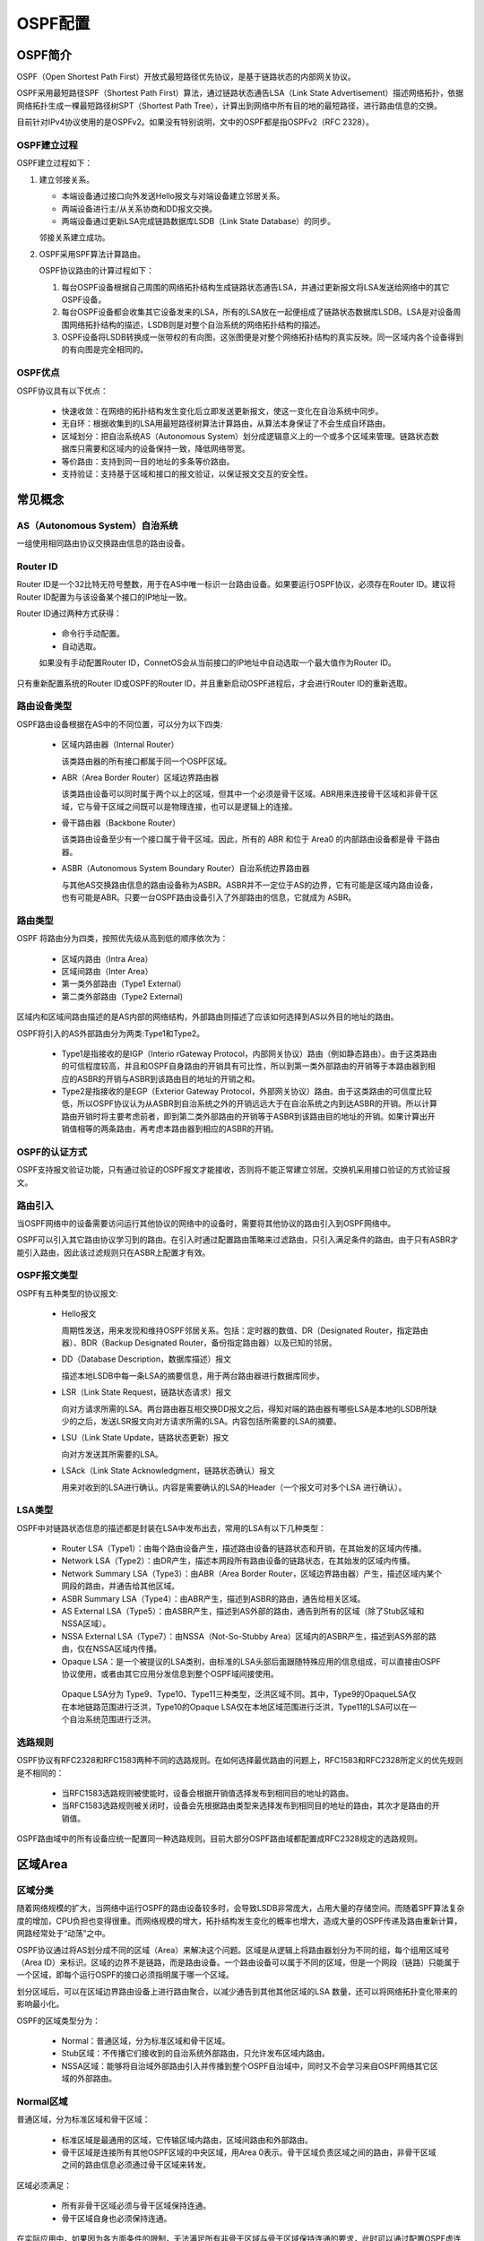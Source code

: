 OSPF配置
===================

OSPF简介
--------------------------
OSPF（Open Shortest Path First）开放式最短路径优先协议，是基于链路状态的内部网关协议。

OSPF采用最短路径SPF（Shortest Path First）算法，通过链路状态通告LSA（Link State Advertisement）描述网络拓扑，依据网络拓扑生成一棵最短路径树SPT（Shortest Path Tree），计算出到网络中所有目的地的最短路径，进行路由信息的交换。

目前针对IPv4协议使用的是OSPFv2。如果没有特别说明，文中的OSPF都是指OSPFv2（RFC 2328）。

OSPF建立过程
++++++++++++++++++++++++++

OSPF建立过程如下：

#. 建立邻接关系。

   * 本端设备通过接口向外发送Hello报文与对端设备建立邻居关系。
   * 两端设备进行主/从关系协商和DD报文交换。
   * 两端设备通过更新LSA完成链路数据库LSDB（Link State Database）的同步。
   
   邻接关系建立成功。

#. OSPF采用SPF算法计算路由。

   OSPF协议路由的计算过程如下：
   
   #. 每台OSPF设备根据自己周围的网络拓扑结构生成链路状态通告LSA，并通过更新报文将LSA发送给网络中的其它OSPF设备。
   #. 每台OSPF设备都会收集其它设备发来的LSA，所有的LSA放在一起便组成了链路状态数据库LSDB。LSA是对设备周围网络拓扑结构的描述，LSDB则是对整个自治系统的网络拓扑结构的描述。
   #. OSPF设备将LSDB转换成一张带权的有向图，这张图便是对整个网络拓扑结构的真实反映。同一区域内各个设备得到的有向图是完全相同的。

OSPF优点
++++++++++++++++++++++++++

OSPF协议具有以下优点：

 * 快速收敛：在网络的拓扑结构发生变化后立即发送更新报文，使这一变化在自治系统中同步。
 * 无自环：根据收集到的LSA用最短路径树算法计算路由，从算法本身保证了不会生成自环路由。
 * 区域划分：把自治系统AS（Autonomous System）划分成逻辑意义上的一个或多个区域来管理。链路状态数据库只需要和区域内的设备保持一致，降低网络带宽。
 * 等价路由：支持到同一目的地址的多条等价路由。
 * 支持验证：支持基于区域和接口的报文验证，以保证报文交互的安全性。

常见概念
--------------------------

AS（Autonomous System）自治系统
+++++++++++++++++++++++++++++++++++++++++
一组使用相同路由协议交换路由信息的路由设备。 

Router ID
+++++++++++++++++++++++++++++++++++++++++
Router ID是一个32比特无符号整数，用于在AS中唯一标识一台路由设备。如果要运行OSPF协议，必须存在Router ID。建议将Router ID配置为与该设备某个接口的IP地址一致。

Router ID通过两种方式获得：

 * 命令行手动配置。
 * 自动选取。

 如果没有手动配置Router ID，ConnetOS会从当前接口的IP地址中自动选取一个最大值作为Router ID。 

只有重新配置系统的Router ID或OSPF的Router ID，并且重新启动OSPF进程后，才会进行Router ID的重新选取。

路由设备类型
+++++++++++++++++++++++++++++++++++++++++
OSPF路由设备根据在AS中的不同位置，可以分为以下四类: 

 * 区域内路由器（Internal Router）

   该类路由器的所有接口都属于同一个OSPF区域。

 * ABR（Area Border Router）区域边界路由器

   该类路由设备可以同时属于两个以上的区域，但其中一个必须是骨干区域。ABR用来连接骨干区域和非骨干区域，它与骨干区域之间既可以是物理连接，也可以是逻辑上的连接。

 * 骨干路由器（Backbone Router）

   该类路由设备至少有一个接口属于骨干区域。因此，所有的 ABR 和位于 Area0 的内部路由设备都是骨 干路由器。

 * ASBR（Autonomous System Boundary Router）自治系统边界路由器 

   与其他AS交换路由信息的路由设备称为ASBR。ASBR并不一定位于AS的边界，它有可能是区域内路由设备，也有可能是ABR。只要一台OSPF路由设备引入了外部路由的信息，它就成为 ASBR。 

路由类型
+++++++++++++++++++++++++++++++++++++++++
OSPF 将路由分为四类，按照优先级从高到低的顺序依次为： 

 * 区域内路由（Intra Area）
 * 区域间路由（Inter Area）
 * 第一类外部路由（Type1 External）
 * 第二类外部路由（Type2 External)

区域内和区域间路由描述的是AS内部的网络结构，外部路由则描述了应该如何选择到AS以外目的地址的路由。

OSPF将引入的AS外部路由分为两类:Type1和Type2。

 * Type1是指接收的是IGP（Interio rGateway Protocol，内部网关协议）路由（例如静态路由）。由于这类路由的可信程度较高，并且和OSPF自身路由的开销具有可比性，所以到第一类外部路由的开销等于本路由器到相应的ASBR的开销与ASBR到该路由目的地址的开销之和。
 * Type2是指接收的是EGP（Exterior Gateway Protocol，外部网关协议）路由。由于这类路由的可信度比较低，所以OSPF协议认为从ASBR到自治系统之外的开销远远大于在自治系统之内到达ASBR的开销。所以计算路由开销时将主要考虑前者，即到第二类外部路由的开销等于ASBR到该路由目的地址的开销。如果计算出开销值相等的两条路由，再考虑本路由器到相应的ASBR的开销。

OSPF的认证方式
+++++++++++++++++++++++++++++++++++++++++
OSPF支持报文验证功能，只有通过验证的OSPF报文才能接收，否则将不能正常建立邻居。交换机采用接口验证的方式验证报文。

路由引入
+++++++++++++++++++++++++++++++++++++++++
当OSPF网络中的设备需要访问运行其他协议的网络中的设备时，需要将其他协议的路由引入到OSPF网络中。

OSPF可以引入其它路由协议学习到的路由。在引入时通过配置路由策略来过滤路由，只引入满足条件的路由。由于只有ASBR才能引入路由，因此该过滤规则只在ASBR上配置才有效。

OSPF报文类型
+++++++++++++++++++++++++++++++++++++++++
OSPF有五种类型的协议报文: 

 * Hello报文

   周期性发送，用来发现和维持OSPF邻居关系。包括：定时器的数值、DR（Designated Router，指定路由器）、BDR（Backup Designated Router，备份指定路由器）以及已知的邻居。

 * DD（Database Description，数据库描述）报文

   描述本地LSDB中每一条LSA的摘要信息，用于两台路由器进行数据库同步。 

 * LSR（Link State Request，链路状态请求）报文
 
   向对方请求所需的LSA。两台路由器互相交换DD报文之后，得知对端的路由器有哪些LSA是本地的LSDB所缺少的之后，发送LSR报文向对方请求所需的LSA。内容包括所需要的LSA的摘要。
 
 * LSU（Link State Update，链路状态更新）报文

   向对方发送其所需要的LSA。

 * LSAck（Link State Acknowledgment，链路状态确认）报文

   用来对收到的LSA进行确认。内容是需要确认的LSA的Header（一个报文可对多个LSA 进行确认）。

LSA类型
+++++++++++++++++++++++++++++++++++++++++
OSPF中对链路状态信息的描述都是封装在LSA中发布出去，常用的LSA有以下几种类型：

  * Router LSA（Type1）：由每个路由设备产生，描述路由设备的链路状态和开销，在其始发的区域内传播。
  * Network LSA（Type2）：由DR产生，描述本网段所有路由设备的链路状态，在其始发的区域内传播。
  * Network Summary LSA（Type3）：由ABR（Area Border Router，区域边界路由器）产生，描述区域内某个网段的路由，并通告给其他区域。
  * ASBR Summary LSA（Type4）：由ABR产生，描述到ASBR的路由，通告给相关区域。 
  * AS External LSA（Type5）：由ASBR产生，描述到AS外部的路由，通告到所有的区域（除了Stub区域和NSSA区域）。
  * NSSA External LSA（Type7）：由NSSA（Not-So-Stubby Area）区域内的ASBR产生，描述到AS外部的路由，仅在NSSA区域内传播。
  * Opaque LSA：是一个被提议的LSA类别，由标准的LSA头部后面跟随特殊应用的信息组成，可以直接由OSPF协议使用，或者由其它应用分发信息到整个OSPF域间接使用。

   Opaque LSA分为 Type9、Type10、Type11三种类型，泛洪区域不同。其中，Type9的OpaqueLSA仅在本地链路范围进行泛洪，Type10的Opaque LSA仅在本地区域范围进行泛洪，Type11的LSA可以在一个自治系统范围进行泛洪。 

选路规则
+++++++++++++++++++++++++++++++++++++++++
OSPF协议有RFC2328和RFC1583两种不同的选路规则。在如何选择最优路由的问题上，RFC1583和RFC2328所定义的优先规则是不相同的：

 * 当RFC1583选路规则被使能时，设备会根据开销值选择发布到相同目的地址的路由。
 * 当RFC1583选路规则被关闭时，设备会先根据路由类型来选择发布到相同目的地址的路由，其次才是路由的开销值。

OSPF路由域中的所有设备应统一配置同一种选路规则。目前大部分OSPF路由域都配置成RFC2328规定的选路规则。

区域Area
--------------------------

区域分类
+++++++++++++++++++++++++++++++++++++++++
随着网络规模的扩大，当网络中运行OSPF的路由设备较多时，会导致LSDB非常庞大，占用大量的存储空间。而随着SPF算法复杂度的增加，CPU负担也变得很重。而网络规模的增大，拓扑结构发生变化的概率也增大，造成大量的OSPF传递及路由重新计算，网路经常处于“动荡”之中。

OSPF协议通过将AS划分成不同的区域（Area）来解决这个问题。区域是从逻辑上将路由器划分为不同的组，每个组用区域号（Area ID）来标识。区域的边界不是链路，而是路由设备。一个路由设备可以属于不同的区域，但是一个网段（链路）只能属于一个区域，即每个运行OSPF的接口必须指明属于哪一个区域。

划分区域后，可以在区域边界路由设备上进行路由聚合，以减少通告到其他其他区域的LSA 数量，还可以将网络拓扑变化带来的影响最小化。 

OSPF的区域类型分为：

 * Normal：普通区域，分为标准区域和骨干区域。
 * Stub区域：不传播它们接收到的自治系统外部路由，只允许发布区域内路由。
 * NSSA区域：能够将自治域外部路由引入并传播到整个OSPF自治域中，同时又不会学习来自OSPF网络其它区域的外部路由。

Normal区域
+++++++++++++++++++++++++++++++++++++++++
普通区域，分为标准区域和骨干区域：
 
 * 标准区域是最通用的区域，它传输区域内路由，区域间路由和外部路由。
 * 骨干区域是连接所有其他OSPF区域的中央区域，用Area 0表示。骨干区域负责区域之间的路由，非骨干区域之间的路由信息必须通过骨干区域来转发。

区域必须满足：
 
 * 所有非骨干区域必须与骨干区域保持连通。
 * 骨干区域自身也必须保持连通。 

在实际应用中，如果因为各方面条件的限制，无法满足所有非骨干区域与骨干区域保持连通的要求，此时可以通过配置OSPF虚连接（Virtual Link）来解决这个问题。

虚连接是指在两台ABR之间通过一个非骨干区域而建立的一条逻辑上的连接通道。虚连接相当于在两个ABR之间形成了一个点到点的连接，两端接口上配置的参数必须一致，如Hello报文间隔。为虚连接两端提供一条非骨干区域内部路由的区域称为传输区（Transit Area）。

Stub区域
+++++++++++++++++++++++++++++++++++++++++
Stub区域是一些特定的区域，Stub区域的ABR不允许注入Type5 LSA。对于位于AS边缘的非骨干区域，可以将区域配置为Stub区域，能避免Type5 LSA在Stub区域的泛洪，减少路由表的规模。

为保证到本自治系统的其他区域或者自治系统外的路由依旧可达，该区域的ABR将生成一条缺省路由，并发布给本区域中的其他非ABR路由器。

Totally Stub（完全Stub）区域的ABR不会将区域间的路由信息和外部路由信息传递到本区域，Stub区域中的路由表规模以及路由信息传递的数量进一步减少。

配置（Totally）Stub区域时需要注意：

 * 骨干区域不能配置成Stub区域。
 * 如果要将一个区域配置成Stub区域，则该区域中的所有路由设备必须都要配置stub命令。
 * （Totally）Stub区域内不能存在ASBR，即自治系统外部的路由不能在本区域内传播。
 * 虚连接不能穿过（Totally）Stub区域。

NSSA区域
+++++++++++++++++++++++++++++++++++++++++
NSSA（Not-So-Stubby Area）区域是Stub区域的变形。NSSA区域也不允许Type5 LSA注入，但可以允许Type7 LSA注入。

Type7 LSA由NSSA区域的ASBR产生，在NSSA区域内传播。当Type7 LSA到达NSSA的ABR时。由ABR将Type7 LSA转换成Type5 LSA。传播到其他区域。

网络类型
++++++++++++++++++++++++++++++++
链路两端的OSPF接口的网络类型必须一致，否则双方不能建立起邻居关系。根据链路层协议类型，OSPF支持以下四种类型的网络：

 * 广播（Broadcast）

   链路层协议是Ethernet、FDDI时，OSPF缺省认为网络类型是Broadcast。

   * 通常以组播形式（224.0.0.5）发送Hello报文和LSAck报文。
   * 对于LSU报文，通常以组播形式首次发送，以单播形式进行重传。
   * 以单播形式发送DD报文和LSR报文。

 * NBMA（Non-Broadcast Multi-Access）

   当链路层协议是ATM时，OSPF缺省认为网络类型是NBMA。

   * NBMA网络必须是全连通的，即网络中任意两台交换机之间都必须直接可达。
   * 以单播形式发送协议报文（Hello报文、DD报文、LSR报文、LSU报文、LSAck报文）。

 * 点到多点P2M（point-to-multipoint）

   没有一种链路层协议缺省是P2M，P2M类型是由其他的网络类型强制更改的。通常将NBMA网络改为P2M网络。

   * P2M网络中的掩码长度必须一致。
   * 以组播形式（224.0.0.5）发送Hello报文，以单播形式发送DD报文、LSR报文、LSU报文、LSAck报文。

 * 点到点P2P（point-to-point）
  
   NBMA网络必须是全连通的，即网络中任意两台路由器之间都必须有一条虚电路直接可达。

   * 如果部分路由器之间没有直接可达的链路时，应将接口配置成P2M类型。
   * 如果路由器在NBMA网络中只有一个对端，也可将接口类型配置为P2M类型。 

配置OSPF基本功能
--------------------------
#. 进入配置模式。
   
   ConnetOS> **configure**

#. 配置Router ID。

   ConnetOS# **set protocols ospf4 router-id** *router-id*
  
   缺省情况下，Router ID是0.0.0.0。
   
   修改router-id后必须重启系统或者在修改router-id之前先删除所有OSPF配置。

#. 创建OSPF区域。
   
   ConnetOS# **set protocols ospf4 area** *area-id*

   缺省情况下，创建OSPF区域后，区域类型为normal。
   
   骨干区域的Area ID为0。

#. 使能接口的OSPF功能

   ConnetOS# **set protocols ospf4 area** *area-id* **interface** *l3-interface-name* [ **vif** *l3-interface-name.1* ] **addres** *ip-address* **enable** { **false** | **true** }
   
   如果 **vlan-interface** 下配置了两个或多个IP地址，则选择参数 *vif l3-interface-name.1* ，发布除第一个以外的IP地址。
   
   一个网段只能属于一个区域，每个运行OSPF协议的接口必须指明所属的区域。

#. 提交配置。
   
   ConnetOS# **commit**

配置OSPF区域
--------------------------
当对整个网络划分区域完毕后，可以根据组网需要进一步将区域配置成Stub区域或者NSSA区域。 

当非骨干区域不能与非骨干区域保持连通，或者骨干区域因为各方面的限制无法保持连通时，可以通过配置OSPF虚连接解决。

#. 配置区域类型。

   ConnetOS# **set protocols ospf4 area** *area-id* **area-type** { **normal** | **nssa** | **stub** }

   对于位于AS边缘的非骨干区域，可以将区域配置为Stub区域。

#. 使能在stub区域中生成缺省路由的功能。

   ConnetOS# **set protocols ospf4 area default-lsa enable** { **false** | **true** }

   缺省情况下，此功能已经使能。

#. 配置OSPF发送到Stub区域的缺省路由开销。

   ConnetOS# **set protocols ospf4 area** *area-id* **default-lsa metric** *metric*

   本命令只能在Stub区域的ABR上配置才能生效。

#. 配置虚连接。

   ConnetOS# **set protocols ospf4 area** *area-id* **virtual-link** *ip-address* **authentication** { **md5** *key-id* | **simple-password** *password* } | **hello-interval** *hello-interval* | **retransmit-interval** *retransmit-interval* | **router-dead-interval** *router-dead-interval* | **transmit-area** *transmit-area-id* | **transmit-delay** *transmit-delay* }

   为使虚连接生效，虚连接的另一端也需要配置此命令，并且 **hello-interval** 和 **router-dead-interval** 的值必须一致。

#. 提交配置。

   ConnetOS# **commit**

配置OSPF的网络类型
--------------------------
#. 配置接口的网络类型。
   
   ConnetOS# **set protocols ospf4 area** *area-id* **interface** *l3-interface-name* **link-type** { **broadcast** | **p2m** | **p2p** }

#. （可选）配置OSPF选举时的DR优先级。

   ConnetOS# **set protocols ospf4 area** *area-id* **interface** *l3-interface-name* **address** *ip-address* **priority** *priority-value*

   只有在接口的网络类型是广播时，才会选举DR，其他网络类型不需要。

#. 提交配置。

   ConnetOS# **commit**

配置OSPF选路信息
--------------------------
#. 配置OSPF接口的开销值。

   ConnetOS# **set protocols ospf4 area** *area-id* **interface** *l3-interface-name* **address** *vif-ip-address* **interface-cost** *interface-cost*

#. 配置兼容RFC1583的外部路由选择规则。

   ConnetOS# **set protocols ospf4 rfc1583-compatibility enable** { **false** | **true** }

   OSPF路由域中的所有设备应统一配置同一种选路规则。

#. 提交配置。
   
   ConnetOS# **commit**

配置OSPF的路由信息控制
--------------------------
#. 配置应用路由策略

   ConnetOS# **set protocols ospf4** { **export** *import-policy* | **mport** *import-policy* }

#. 配置路由聚合。
   
   ConnetOS# **set protocols ospf4 area** *area-id* **summaries enable** { **false** | **true** }

#. 配置只通告，但是不运行OSPF协议。

   ConnetOS# **set protocols ospf4 area** *area-id* **interface** *l3-interface-name* **address** *ip-address* **passive** [ **host** ] **enable** { **false** | **true** }

#. 配置邻居OSPF路由设备。

   ConnetOS# **set protocols ospf4 area** *area-id* **interface** *l3-interface-name* **address** *ip-address* **neighbor** *ip-address* [ **router-id** *router-id* ] 

#. 提交配置。

   ConnetOS# **commit**

调整和优化OSPF网络
--------------------------

#. 配置接口发送hello报文的时间间隔。
   
   ConnetOS# **set protocols ospf4 area** *area-id* **interface** *l3-interface-name* **address** *ip-address* **hello-interval** *hello-interval*

   缺省情况下，接口发送hello报文的时间间隔为10秒。

#. 配置相邻邻居失效时间间隔。

   ConnetOS# **set protocols ospf4 area** *area-id* **interface** *l3-interface-name* **address** *ip-address* **router-dead-interval** *router-dead-interval*

   缺省情况下，OSPF邻居失效时间间隔为40秒。

#. 配置接口的LSA传送延迟时间。

   ConnetOS# **set protocols ospf4 area** *area-id* **interface** *l3-interface-name* **address** *ip-address* **transmit-delay** *transmit-delay*
 
   缺省情况下，LSA传送的延迟时间为1秒。

#. 配置相邻交换机重传LSA的时间间隔。

   ConnetOS# **set protocols ospf4 area** *area-id* **interface** *l3-interface-name* **address** *ip-address* **retransmit-interval** *retransmit-interval*

   缺省情况下，LSA重传的时间间隔为5秒。

#. 配置OSPF接口的验证方式。

   ConnetOS# **set protocols ospf4 area** *area-id* **interface** *l3-interface-name* **address** *ip-address* **authentication** { **md5** *md5* | **simple-password** }

#. 提交配置。

   ConnetOS# **commit**



